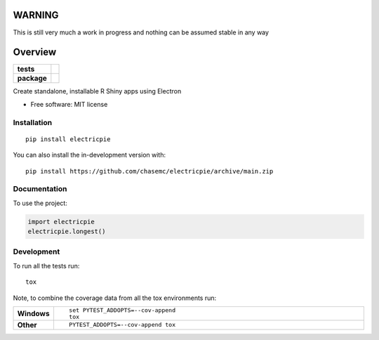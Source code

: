 
========
WARNING
========
This is still very much a work in progress and nothing can be assumed stable in any way


========
Overview
========

.. start-badges

.. list-table::
    :stub-columns: 1

    * - tests
      - | |github-actions|
        | |codecov|
    * - package
      - | |version| |wheel| |supported-versions| |supported-implementations|
        | |commits-since|

.. |github-actions| image:: https://github.com/chasemc/electricpie/actions/workflows/github-actions.yml/badge.svg
    :alt: GitHub Actions Build Status
    :target: https://github.com/chasemc/electricpie/actions

.. |codecov| image:: https://codecov.io/gh/chasemc/electricpie/branch/main/graphs/badge.svg?branch=main
    :alt: Coverage Status
    :target: https://codecov.io/github/chasemc/electricpie

.. |version| image:: https://img.shields.io/pypi/v/electricpie.svg
    :alt: PyPI Package latest release
    :target: https://pypi.org/project/electricpie

.. |wheel| image:: https://img.shields.io/pypi/wheel/electricpie.svg
    :alt: PyPI Wheel
    :target: https://pypi.org/project/electricpie

.. |supported-versions| image:: https://img.shields.io/pypi/pyversions/electricpie.svg
    :alt: Supported versions
    :target: https://pypi.org/project/electricpie

.. |supported-implementations| image:: https://img.shields.io/pypi/implementation/electricpie.svg
    :alt: Supported implementations
    :target: https://pypi.org/project/electricpie

.. |commits-since| image:: https://img.shields.io/github/commits-since/chasemc/electricpie/v0.0.0.svg
    :alt: Commits since latest release
    :target: https://github.com/chasemc/electricpie/compare/v0.0.0...main



.. end-badges

Create standalone, installable R Shiny apps using Electron

* Free software: MIT license

Installation
============

::

    pip install electricpie

You can also install the in-development version with::

    pip install https://github.com/chasemc/electricpie/archive/main.zip


Documentation
=============


To use the project:

.. code-block:: python

    import electricpie
    electricpie.longest()


Development
===========

To run all the tests run::

    tox

Note, to combine the coverage data from all the tox environments run:

.. list-table::
    :widths: 10 90
    :stub-columns: 1

    - - Windows
      - ::

            set PYTEST_ADDOPTS=--cov-append
            tox

    - - Other
      - ::

            PYTEST_ADDOPTS=--cov-append tox
